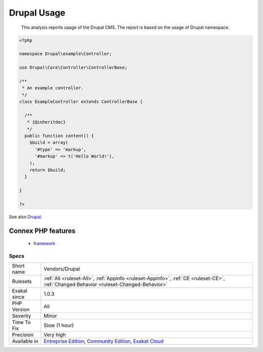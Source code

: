 .. _vendors-drupal:

.. _drupal-usage:

Drupal Usage
++++++++++++

  This analysis reports usage of the Drupal CMS. The report is based on the usage of Drupal namespace.

.. code-block:: php
   
   <?php
   
   namespace Drupal\example\Controller;
   
   use Drupal\Core\Controller\ControllerBase;
   
   /**
    * An example controller.
    */
   class ExampleController extends ControllerBase {
   
     /**
      * {@inheritdoc}
      */
     public function content() {
       $build = array(
         '#type' => 'markup',
         '#markup' => t('Hello World!'),
       );
       return $build;
     }
   
   }
   
   ?>

See also `Drupal <http://www.drupal.org/>`_.

Connex PHP features
-------------------

  + `framework <https://php-dictionary.readthedocs.io/en/latest/dictionary/framework.ini.html>`_


Specs
_____

+--------------+-----------------------------------------------------------------------------------------------------------------------------------------------------------------------------------------+
| Short name   | Vendors/Drupal                                                                                                                                                                          |
+--------------+-----------------------------------------------------------------------------------------------------------------------------------------------------------------------------------------+
| Rulesets     | :ref:`All <ruleset-All>`, :ref:`Appinfo <ruleset-Appinfo>`, :ref:`CE <ruleset-CE>`, :ref:`Changed Behavior <ruleset-Changed-Behavior>`                                                  |
+--------------+-----------------------------------------------------------------------------------------------------------------------------------------------------------------------------------------+
| Exakat since | 1.0.3                                                                                                                                                                                   |
+--------------+-----------------------------------------------------------------------------------------------------------------------------------------------------------------------------------------+
| PHP Version  | All                                                                                                                                                                                     |
+--------------+-----------------------------------------------------------------------------------------------------------------------------------------------------------------------------------------+
| Severity     | Minor                                                                                                                                                                                   |
+--------------+-----------------------------------------------------------------------------------------------------------------------------------------------------------------------------------------+
| Time To Fix  | Slow (1 hour)                                                                                                                                                                           |
+--------------+-----------------------------------------------------------------------------------------------------------------------------------------------------------------------------------------+
| Precision    | Very high                                                                                                                                                                               |
+--------------+-----------------------------------------------------------------------------------------------------------------------------------------------------------------------------------------+
| Available in | `Entreprise Edition <https://www.exakat.io/entreprise-edition>`_, `Community Edition <https://www.exakat.io/community-edition>`_, `Exakat Cloud <https://www.exakat.io/exakat-cloud/>`_ |
+--------------+-----------------------------------------------------------------------------------------------------------------------------------------------------------------------------------------+


